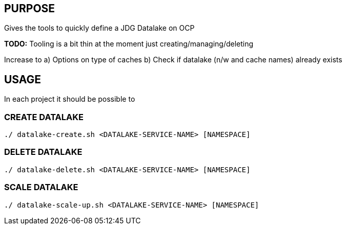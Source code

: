 == PURPOSE

Gives the tools to quickly define a JDG Datalake on OCP

*TODO:* Tooling is a bit thin at the moment just creating/managing/deleting

Increase to
a) Options on type of caches
b) Check if datalake (n/w and cache names) already exists

== USAGE

In each project it should be possible to 

=== CREATE DATALAKE 

[source, bash]
----
./ datalake-create.sh <DATALAKE-SERVICE-NAME> [NAMESPACE]
----


=== DELETE DATALAKE 

[source, bash]
----
./ datalake-delete.sh <DATALAKE-SERVICE-NAME> [NAMESPACE]
----


=== SCALE DATALAKE 

[source, bash]
----
./ datalake-scale-up.sh <DATALAKE-SERVICE-NAME> [NAMESPACE]
----
